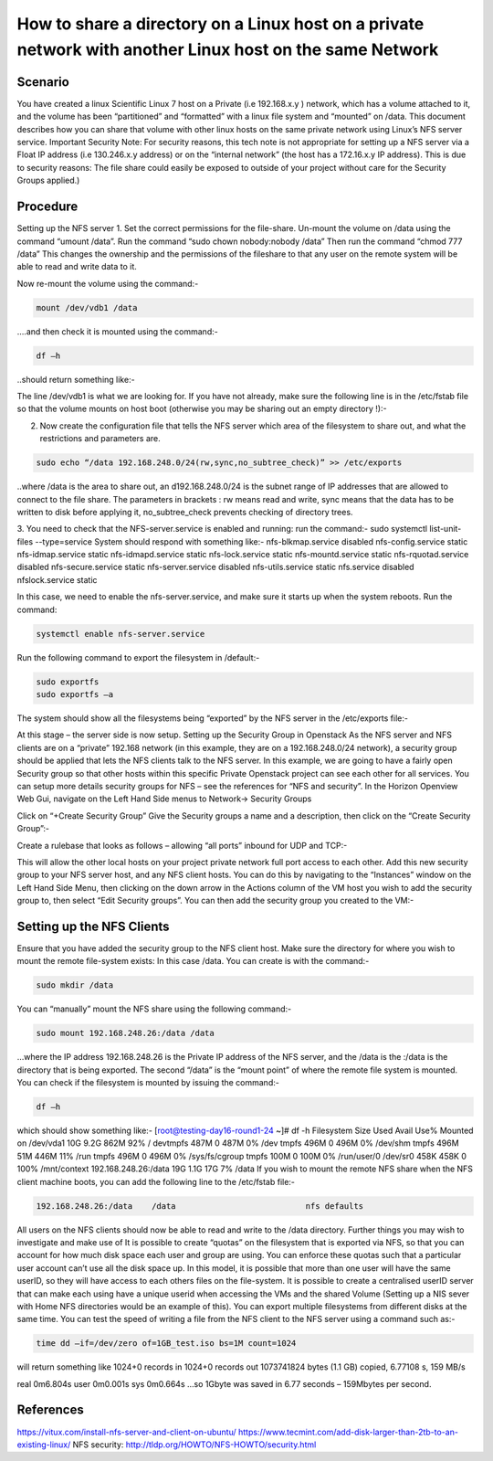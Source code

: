 ======
How to share a directory on a Linux host on a private network with another Linux host on the same Network
======

######
Scenario
######
You have created a linux Scientific Linux 7 host on a Private (i.e 192.168.x.y ) network, which has a volume attached to it, and the volume has been “partitioned” and “formatted” with a linux file system and “mounted” on /data. This document describes how you can share that volume with other linux hosts on the same private network using Linux’s NFS server service.
Important Security Note: For security reasons, this tech note is not appropriate for setting up a NFS server via a Float IP address (i.e 130.246.x.y address) or on the “internal network” (the host has a 172.16.x.y IP address). This is due to security reasons: The file share could easily be exposed to outside of your project without care for the Security Groups applied.)

######
Procedure
######
Setting up the NFS server
1.	Set the correct permissions for the file-share. Un-mount the volume on /data using the command “umount /data”. Run the command “sudo chown nobody:nobody /data”
Then run the command “chmod 777 /data” This changes the ownership and the permissions of the fileshare to that any user on the remote system will be able to read and write data to it.

.. image:: /assets/howtos/ExportADirectoryOverNFS/image1.png
    :align: center
    :alt:
    
Now re-mount the volume using the command:-

.. code-block:: bash

  mount /dev/vdb1 /data

….and then check it is mounted using the command:-

.. code-block:: bash

  df –h

..should return something like:-

.. image:: /assets/howtos/ExportADirectoryOverNFS/image2.png
    :align: center
    :alt:

The line /dev/vdb1 is what we are looking for. If you have not already, make sure the following line is in the /etc/fstab file so that the volume mounts on host boot (otherwise you may be sharing out an empty directory !):-

.. image:: /assets/howtos/ExportADirectoryOverNFS/image3.png
    :align: center
    :alt:


2.	Now create the configuration file that tells the NFS server which area of the filesystem to share out, and what the restrictions and parameters are.

.. code-block:: bash

  sudo echo “/data 192.168.248.0/24(rw,sync,no_subtree_check)” >> /etc/exports

..where /data is the area to share out, an d192.168.248.0/24 is the subnet range of IP addresses that are allowed to connect to the file share. The parameters in brackets : rw means read and write, sync means that the data has to be written to disk before applying it, no_subtree_check prevents checking of directory trees.

3.	You need to check that the NFS-server.service is enabled and running: run the command:- sudo systemctl list-unit-files --type=service
System should respond with something like:-
nfs-blkmap.service                     disabled
nfs-config.service                     static
nfs-idmap.service                      static
nfs-idmapd.service                     static
nfs-lock.service                       static
nfs-mountd.service                     static
nfs-rquotad.service                    disabled
nfs-secure.service                     static
nfs-server.service                     disabled
nfs-utils.service                      static
nfs.service                            disabled
nfslock.service                        static

In this case, we need to enable the nfs-server.service, and make sure it starts up when the system reboots. Run the command:

.. code-block:: bash

  systemctl enable nfs-server.service

Run the following command to export the filesystem in /default:-

.. code-block:: bash

  sudo exportfs
  sudo exportfs –a
The system should show all the filesystems being “exported” by the NFS server in the /etc/exports file:-

.. image:: /assets/howtos/ExportADirectoryOverNFS/image4.png
    :align: center
    :alt:

At this stage – the server side is now setup.
Setting up the Security Group in Openstack
As the NFS server and NFS clients are on a “private” 192.168 network (in this example, they are on a 192.168.248.0/24 network), a security group should be applied that lets the NFS clients talk to the NFS server.
In this example, we are going to have a fairly open Security group so that other hosts within this specific Private Openstack project can see each other for all services. You can setup more details security groups for NFS – see the references for “NFS and security”.
In the Horizon Openview Web Gui, navigate on the Left Hand Side menus to Network-> Security Groups

.. image:: /assets/howtos/ExportADirectoryOverNFS/image5.png
    :align: center
    :alt:

Click on “+Create Security Group”
Give the Security groups a name and a description, then click on the “Create Security Group”:-

.. image:: /assets/howtos/ExportADirectoryOverNFS/image6.png
    :align: center
    :alt:

Create a rulebase that looks as follows – allowing “all ports” inbound for UDP and TCP:-

.. image:: /assets/howtos/ExportADirectoryOverNFS/image7.png
    :align: center
    :alt:

This will allow the other local hosts on your project private network full port access to each other.
Add this new security group to your NFS server host, and any NFS client hosts. You can do this by navigating to the “Instances” window on the Left Hand Side Menu, then clicking on the down arrow in the Actions column of the VM host you wish to add the security group to, then select “Edit Security groups”. You can then add the security group you created to the VM:-

.. image:: /assets/howtos/ExportADirectoryOverNFS/image8.png
    :align: center
    :alt:

######
Setting up the NFS Clients
######
Ensure that you have added the security group to the NFS client host.
Make sure the directory for where you wish to mount the remote file-system exists: In this case /data. You can create is with the command:-

.. code-block:: bash

  sudo mkdir /data

You can “manually” mount the NFS share using the following command:-

.. code-block:: bash

  sudo mount 192.168.248.26:/data /data

…where the IP address 192.168.248.26 is the Private IP address of the NFS server, and the /data is the :/data is the directory that is being exported. The second “/data” is the “mount point” of where the remote file system is mounted.
You can check if the filesystem is mounted by issuing the command:-

.. code-block:: bash

  df –h

which should show something like:-
[root@testing-day16-round1-24 ~]# df -h
Filesystem            Size  Used Avail Use% Mounted on
/dev/vda1              10G  9.2G  862M  92% /
devtmpfs              487M     0  487M   0% /dev
tmpfs                 496M     0  496M   0% /dev/shm
tmpfs                 496M   51M  446M  11% /run
tmpfs                 496M     0  496M   0% /sys/fs/cgroup
tmpfs                 100M     0  100M   0% /run/user/0
/dev/sr0              458K  458K     0 100% /mnt/context
192.168.248.26:/data   19G  1.1G   17G   7% /data
If you wish to mount the remote NFS share when the NFS client machine boots, you can add the following line to the /etc/fstab file:-

.. code-block:: bash

  192.168.248.26:/data    /data                           nfs defaults

All users on the NFS clients should now be able to read and write to the /data directory.
Further things you may wish to investigate and make use of
It is possible to create “quotas” on the filesystem that is exported via NFS, so that you can account for how much disk space each user and group are using. You can enforce these quotas such that a particular user account can’t use all the disk space up.
In this model, it is possible that more than one user will have the same userID, so they will have access to each others files on the file-system. It is possible to create a centralised userID server that can make each using have a unique userid when accessing the VMs and the shared Volume (Setting up a NIS sever with Home NFS directories would be an example of this).
You can export multiple filesystems from different disks at the same time.
You can test the speed of writing a file from the NFS client to the NFS server using a command such as:-

.. code-block:: bash

  time dd –if=/dev/zero of=1GB_test.iso bs=1M count=1024

will return something like
1024+0 records in
1024+0 records out
1073741824 bytes (1.1 GB) copied, 6.77108 s, 159 MB/s

real    0m6.804s
user    0m0.001s
sys     0m0.664s
…so 1Gbyte was saved in 6.77 seconds – 159Mbytes per second.

######
References
######
https://vitux.com/install-nfs-server-and-client-on-ubuntu/
https://www.tecmint.com/add-disk-larger-than-2tb-to-an-existing-linux/
NFS security: http://tldp.org/HOWTO/NFS-HOWTO/security.html
